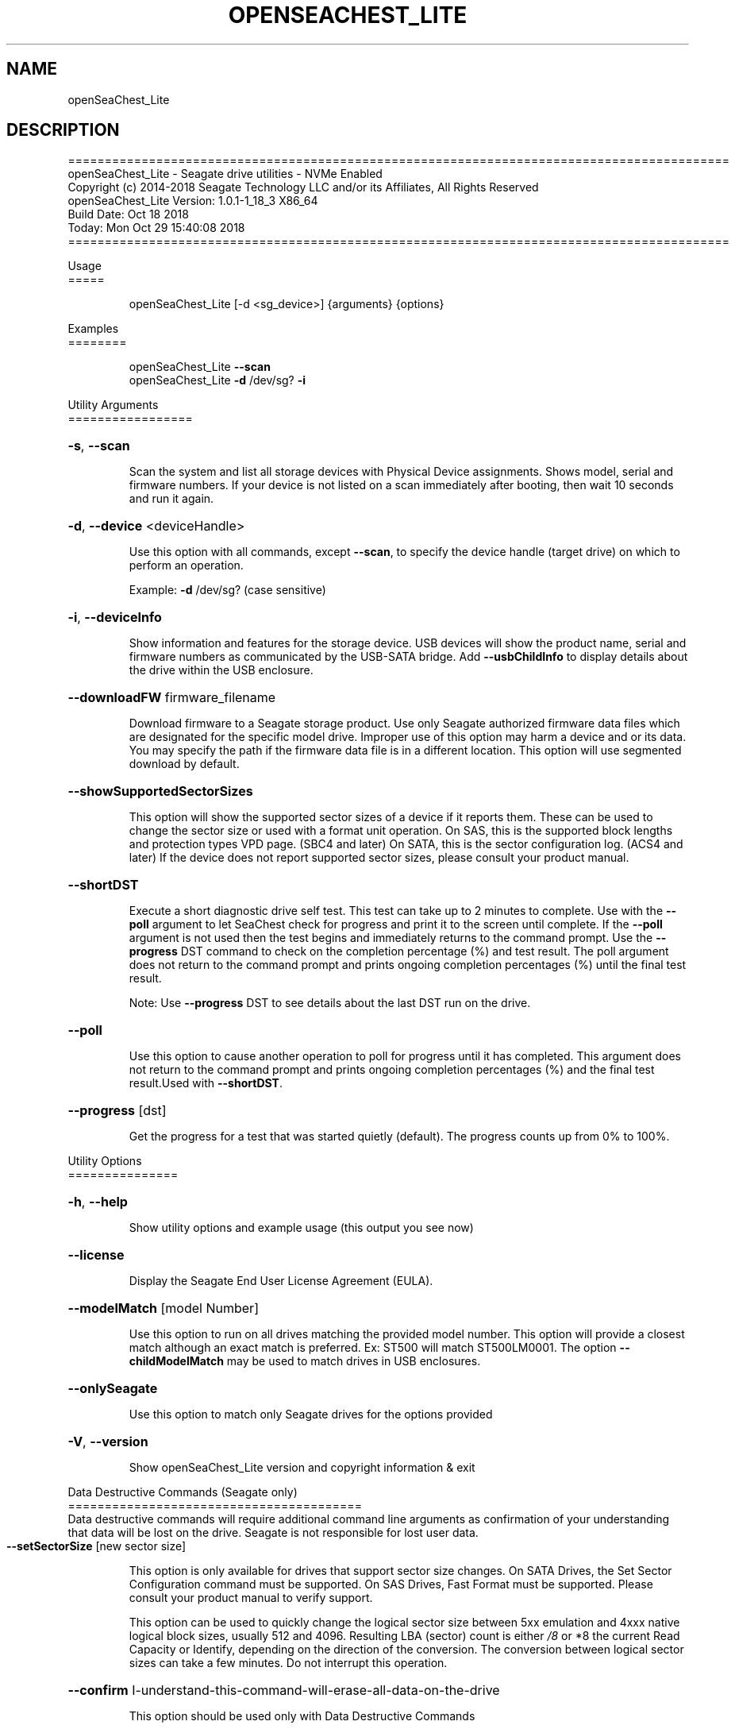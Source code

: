 .\" DO NOT MODIFY THIS FILE!  It was generated by help2man 1.47.4.
.\" Assuming you have the man tool installed, you can read this file directly with
.\" man ./SeaChest_<change to actual name>.8
.\" System administration man pages are kept in the man8 folder. Use the manpath tool
.\" to determine the location of man pages on your system.  Your favorite Linux system
.\" probably has man8 pages stored at:
.\" /usr/local/share/man/man8
.\" or
.\" /usr/share/man/man8
.\"
.\" If you want to use them then just copy to one of the above folders and they will
.\" be found. Just type:
.\" man SeaChest_<change to actual name>
.ad l
.TH OPENSEACHEST_LITE "8" "October 2018" "openSeaChest_Utilities" "System Administration Utilities"
.SH NAME
openSeaChest_Lite
.SH DESCRIPTION
==========================================================================================
.br
openSeaChest_Lite \- Seagate drive utilities \- NVMe Enabled
.br
Copyright (c) 2014\-2018 Seagate Technology LLC and/or its Affiliates, All Rights Reserved
.br
openSeaChest_Lite Version: 1.0.1\-1_18_3 X86_64
.br
Build Date: Oct 18 2018
.br
Today: Mon Oct 29 15:40:08 2018
.br
==========================================================================================
.PP
Usage
.br
=====
.IP
openSeaChest_Lite [\-d <sg_device>] {arguments} {options}
.PP
Examples
.br
========
.IP
openSeaChest_Lite \fB\-\-scan\fR
.br
openSeaChest_Lite \fB\-d\fR /dev/sg? \fB\-i\fR
.PP
Utility Arguments
.br
=================
.HP
\fB\-s\fR, \fB\-\-scan\fR
.IP
Scan the system and list all storage devices with Physical
Device assignments. Shows model, serial and firmware numbers.
If your device is not listed on a scan  immediately after
booting, then wait 10 seconds and run it again.
.HP
\fB\-d\fR, \fB\-\-device\fR <deviceHandle>
.IP
Use this option with all commands, except \fB\-\-scan\fR, to specify
the device handle (target drive) on which to
perform an operation.
.IP
Example: \fB\-d\fR /dev/sg? (case sensitive)
.HP
\fB\-i\fR, \fB\-\-deviceInfo\fR
.IP
Show information and features for the storage device. USB
devices will show the product name, serial and firmware numbers
as communicated by the USB\-SATA bridge.  Add \fB\-\-usbChildInfo\fR
to display details about the drive within the USB enclosure.
.HP
\fB\-\-downloadFW\fR firmware_filename
.IP
Download firmware to a Seagate storage product. Use only
Seagate authorized firmware data files which are designated for
the specific model drive. Improper use of this option may harm
a device and or its data. You may specify the path if the
firmware data file is in a different location. This option will
use segmented download by default.
.HP
\fB\-\-showSupportedSectorSizes\fR
.IP
This option will show the supported sector sizes of a device if
it reports them. These can be used to change the sector size or
used with a format unit operation. On SAS, this is the
supported block lengths and protection types VPD page. (SBC4
and later) On SATA, this is the sector configuration log. (ACS4
and later) If the device does not report supported sector
sizes, please consult your product manual.
.HP
\fB\-\-shortDST\fR
.IP
Execute a short diagnostic drive self test. This test can take
up to 2 minutes to complete. Use with the \fB\-\-poll\fR argument to
let SeaChest check for progress and print it to the screen
until complete.  If the \fB\-\-poll\fR argument is not used then the
test begins and immediately returns to the command prompt.  Use
the \fB\-\-progress\fR DST command to check on the completion
percentage (%) and test result. The poll argument does not
return to the command prompt and prints ongoing completion
percentages (%) until the final test result.
.IP
Note: Use \fB\-\-progress\fR DST to see details about the last DST
run on the drive.
.HP
\fB\-\-poll\fR
.IP
Use this option to cause another operation to poll for progress
until it has completed.  This argument does not return to the
command prompt and prints ongoing completion percentages (%)
and the final test result.Used with \fB\-\-shortDST\fR.
.HP
\fB\-\-progress\fR [dst]
.IP
Get the progress for a test that was started quietly (default).
The progress counts up from 0% to 100%.
.PP
Utility Options
.br
===============
.HP
\fB\-h\fR, \fB\-\-help\fR
.IP
Show utility options and example usage (this output you see now)
.HP
\fB\-\-license\fR
.IP
Display the Seagate End User License Agreement (EULA).
.HP
\fB\-\-modelMatch\fR [model Number]
.IP
Use this option to run on all drives matching the provided
model number. This option will provide a closest match although
an exact match is preferred. Ex: ST500 will match ST500LM0001.
The option \fB\-\-childModelMatch\fR may be used to match drives in USB
enclosures.
.HP
\fB\-\-onlySeagate\fR
.IP
Use this option to match only Seagate drives for the options
provided
.HP
\fB\-V\fR, \fB\-\-version\fR
.IP
Show openSeaChest_Lite version and copyright information & exit
.PP
Data Destructive Commands (Seagate only)
.br
========================================
.br
Data destructive commands will require additional command line arguments as
confirmation of your understanding that data will be lost on the drive.
Seagate is not responsible for lost user data.
.TP
\fB\-\-setSectorSize\fR [new sector size]
.IP
This option is only available for drives that support sector
size changes. On SATA Drives, the Set Sector Configuration
command must be supported. On SAS Drives, Fast Format must be
supported. Please consult your product manual to verify support.
.IP
This option can be used to quickly change the logical
sector size between 5xx emulation and 4xxx native logical block
sizes, usually 512 and 4096. Resulting LBA (sector) count is
either \fI\,/8\/\fP or *8 the current Read Capacity or Identify,
depending on the direction of the conversion.  The conversion
between logical sector sizes can take a few minutes.  Do not
interrupt this operation.
.HP
\fB\-\-confirm\fR I\-understand\-this\-command\-will\-erase\-all\-data\-on\-the\-drive
.IP
This option should be used only with Data Destructive Commands
.PP
.PP
.br
==========================================================================================
.br
openSeaChest_Lite \- Seagate drive utilities \- NVMe Enabled
.br
Copyright (c) 2014\-2018 Seagate Technology LLC and/or its Affiliates, All Rights Reserved
.br
openSeaChest_Lite Version: 1.0.1\-1_18_3 X86_64
.br
Build Date: Oct 18 2018
.br
Today: Mon Oct 29 15:40:08 2018
.PP
==========================================================================================
.br
Version Info for openSeaChest_Lite:
.IP
Utility Version: 1.0.1
.br
opensea\-common Version: 1.17.11
.br
opensea\-transport Version: 1.18.3
.br
opensea\-operations Version: 1.19.3
.br
Build Date: Oct 18 2018
.br
Compiled Architecture: X86_64
.br
Detected Endianness: Little Endian
.br
Compiler Used: GCC
.br
Compiler Version: 4.4.7
.br
Operating System Type: Linux
.br
Operating System Version: 4.14.10\-0
.br
Operating System Name: TinyCoreLinux 9.0
.br
Edition: JBOD, NVMe
.br
RAID Support: none

.SH "REPORTING BUGS"
Please report bugs/suggestions to seaboard at seagate dot com. Include the output of
\fB\-\--version\fR information in the email. See the user guide section 'General Usage
Hints' for information about saving output to a log file.

.SH COPYRIGHT
Copyright \(co 2014\-2018 Seagate Technology LLC and/or its Affiliates, All Rights Reserved
.br
BINARIES and SOURCE CODE files of the openSeaChest open source project have
been made available to you under the Mozilla Public License 2.0 (MPL).  Mozilla
is the custodian of the Mozilla Public License ("MPL"), an open source/free
software license.
.br
https://www.mozilla.org/en-US/MPL/
.br
You
can run
the command option \fB\-\--license\fR to display the agreement and acknowledgements of various open
source tools and projects used with SeaChest Utilities.
.PP
This software uses open source packages obtained with permission from the
relevant parties. For a complete list of open source components, sources and
licenses, please see our Linux USB Boot Maker Utility FAQ for additional
information.
.PP
SeaChest Utilities use libraries from the opensea source code projects.  These
projects are maintained at http://github.com/seagate.
The libraries in use are opensea-common, opensea-transport and
opensea-operations. These libraries are available under the Mozilla Public
License 2.0.


.SH WEB SITE
There are web pages discussing this software at
.br
https://github.com/Seagate/openSeaChest
.SH "SEE ALSO"
.B openSeaChest_Basics, openSeaChest_Configure, openSeaChest_Erase, openSeaChest_Firmware, openSeaChest_Format, openSeaChest_GenericTests, openSeaChest_Info, openSeaChest_Lite, openSeaChest_PowerControl, openSeaChest_SMART

The full documentation and version history for
.B openSeaChest_Lite
is maintained as a simple text file with this name:
.br
.B openSeaChest_Lite.<version>-Lin.txt
The <version> number part of the name will change with each revision.
.br
The command
.IP
.B less <some path>/openSeaChest_Lite.<version>-Lin.txt
.PP
should give you access to the complete manual.
